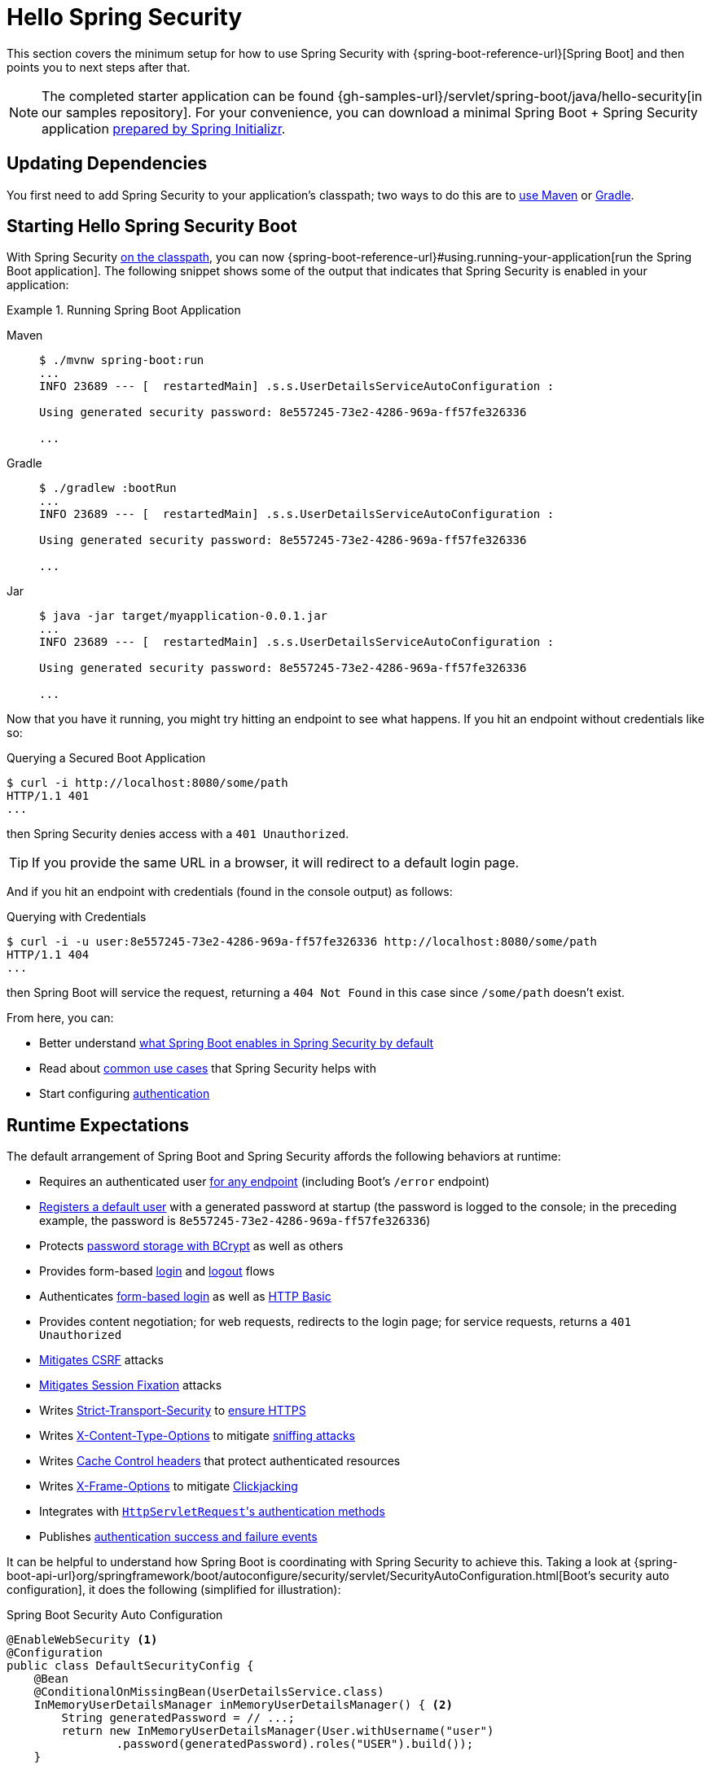 [[servlet-hello]]
= Hello Spring Security

This section covers the minimum setup for how to use Spring Security with {spring-boot-reference-url}[Spring Boot] and then points you to next steps after that.

[NOTE]
====
The completed starter application can be found {gh-samples-url}/servlet/spring-boot/java/hello-security[in our samples repository].
For your convenience, you can download a minimal Spring Boot + Spring Security application https://start.spring.io/starter.zip?type=maven-project&language=java&packaging=jar&jvmVersion=1.8&groupId=example&artifactId=hello-security&name=hello-security&description=Hello%20Security&packageName=example.hello-security&dependencies=web,security[prepared by Spring Initializr].
====

[[servlet-hello-dependencies]]
== Updating Dependencies

You first need to add Spring Security to your application's classpath; two ways to do this are to xref:getting-spring-security.adoc#getting-maven-boot[use Maven] or xref:getting-spring-security.adoc#getting-gradle-boot[Gradle].

[[servlet-hello-starting]]
== Starting Hello Spring Security Boot

With Spring Security <<servlet-hello-dependencies,on the classpath>>, you can now {spring-boot-reference-url}#using.running-your-application[run the Spring Boot application].
The following snippet shows some of the output that indicates that Spring Security is enabled in your application:

.Running Spring Boot Application
[tabs]
======
Maven::
+
[source,bash,role="primary"]
----
$ ./mvnw spring-boot:run
...
INFO 23689 --- [  restartedMain] .s.s.UserDetailsServiceAutoConfiguration :

Using generated security password: 8e557245-73e2-4286-969a-ff57fe326336

...
----

Gradle::
+
[source,bash,role="secondary"]
----
$ ./gradlew :bootRun
...
INFO 23689 --- [  restartedMain] .s.s.UserDetailsServiceAutoConfiguration :

Using generated security password: 8e557245-73e2-4286-969a-ff57fe326336

...
----

Jar::
+
[source,bash,role="secondary"]
----
$ java -jar target/myapplication-0.0.1.jar
...
INFO 23689 --- [  restartedMain] .s.s.UserDetailsServiceAutoConfiguration :

Using generated security password: 8e557245-73e2-4286-969a-ff57fe326336

...
----
======

Now that you have it running, you might try hitting an endpoint to see what happens.
If you hit an endpoint without credentials like so:

.Querying a Secured Boot Application
[source,bash]
----
$ curl -i http://localhost:8080/some/path
HTTP/1.1 401
...
----

then Spring Security denies access with a `401 Unauthorized`.

[TIP]
If you provide the same URL in a browser, it will redirect to a default login page.

And if you hit an endpoint with credentials (found in the console output) as follows:

.Querying with Credentials
[source,bash]
----
$ curl -i -u user:8e557245-73e2-4286-969a-ff57fe326336 http://localhost:8080/some/path
HTTP/1.1 404
...
----

then Spring Boot will service the request, returning a `404 Not Found` in this case since `/some/path` doesn't exist.

From here, you can:

* Better understand <<servlet-hello-auto-configuration,what Spring Boot enables in Spring Security by default>>
* Read about <<security-use-cases,common use cases>> that Spring Security helps with
* Start configuring xref:servlet/authentication/index.adoc[authentication]

[[servlet-hello-auto-configuration]]
== Runtime Expectations

The default arrangement of Spring Boot and Spring Security affords the following behaviors at runtime:

* Requires an authenticated user xref:servlet/authorization/authorize-http-requests.adoc[for any endpoint] (including Boot's `/error` endpoint)
* xref:servlet/authentication/passwords/user-details-service.adoc[Registers a default user] with a generated password at startup (the password is logged to the console; in the preceding example, the password is `8e557245-73e2-4286-969a-ff57fe326336`)
* Protects xref:servlet/authentication/passwords/password-encoder.adoc[password storage with BCrypt] as well as others
* Provides form-based xref:servlet/authentication/passwords/form.adoc[login] and xref:servlet/authentication/logout.adoc[logout] flows
* Authenticates xref:servlet/authentication/passwords/form.adoc[form-based login] as well as xref:servlet/authentication/passwords/basic.adoc[HTTP Basic]
* Provides content negotiation; for web requests, redirects to the login page; for service requests, returns a `401 Unauthorized`
* xref:servlet/exploits/csrf.adoc[Mitigates CSRF] attacks
* xref:servlet/authentication/session-management.adoc#ns-session-fixation[Mitigates Session Fixation] attacks
* Writes xref:servlet/exploits/headers.adoc#servlet-headers-hsts[Strict-Transport-Security] to https://en.wikipedia.org/wiki/HTTP_Strict_Transport_Security[ensure HTTPS]
* Writes xref:servlet/exploits/headers.adoc#servlet-headers-content-type-options[X-Content-Type-Options] to mitigate https://cheatsheetseries.owasp.org/cheatsheets/HTTP_Headers_Cheat_Sheet.html#x-content-type-options[sniffing attacks]
* Writes xref:servlet/exploits/headers.adoc#servlet-headers-cache-control[Cache Control headers] that protect authenticated resources
* Writes xref:servlet/exploits/headers.adoc#servlet-headers-frame-options[X-Frame-Options] to mitigate https://cheatsheetseries.owasp.org/cheatsheets/HTTP_Headers_Cheat_Sheet.html#x-frame-options[Clickjacking]
* Integrates with xref:servlet/integrations/servlet-api.adoc[``HttpServletRequest``'s authentication methods]
* Publishes xref:servlet/authentication/events.adoc[authentication success and failure events]

It can be helpful to understand how Spring Boot is coordinating with Spring Security to achieve this.
Taking a look at {spring-boot-api-url}org/springframework/boot/autoconfigure/security/servlet/SecurityAutoConfiguration.html[Boot's security auto configuration], it does the following (simplified for illustration):

.Spring Boot Security Auto Configuration
[source,java]
----
@EnableWebSecurity <1>
@Configuration
public class DefaultSecurityConfig {
    @Bean
    @ConditionalOnMissingBean(UserDetailsService.class)
    InMemoryUserDetailsManager inMemoryUserDetailsManager() { <2>
        String generatedPassword = // ...;
        return new InMemoryUserDetailsManager(User.withUsername("user")
                .password(generatedPassword).roles("USER").build());
    }

    @Bean
    @ConditionalOnMissingBean(AuthenticationEventPublisher.class)
    DefaultAuthenticationEventPublisher defaultAuthenticationEventPublisher(ApplicationEventPublisher delegate) { <3>
        return new DefaultAuthenticationEventPublisher(delegate);
    }
}
----
1. Adds the `@EnableWebSecurity` annotation. (Among other things, this publishes xref:servlet/architecture.adoc#servlet-securityfilterchain[Spring Security's default `Filter` chain] as a `@Bean`)
2. Publishes a xref:servlet/authentication/passwords/user-details-service.adoc[`UserDetailsService`] `@Bean` with a username of `user` and a randomly generated password that is logged to the console
3. Publishes an xref:servlet/authentication/events.adoc[`AuthenticationEventPublisher`] `@Bean` for publishing authentication events

[NOTE]
Spring Boot adds any `Filter` published as a `@Bean` to the application's filter chain.
This means that using `@EnableWebSecurity` in conjunction with Spring Boot automatically registers Spring Security's filter chain for every request.

[[security-use-cases]]
== Security Use Cases

There are a number of places that you may want to go from here.
To figure out what's next for you and your application, consider these common use cases that Spring Security is built to address:

* I am building a REST API, and I need to xref:servlet/oauth2/resource-server/jwt.adoc[authenticate a JWT] or xref:servlet/oauth2/resource-server/opaque-token.adoc[other bearer token]
* I am building a Web Application, API Gateway, or BFF and
** I need to xref:servlet/oauth2/login/core.adoc[login using OAuth 2.0 or OIDC]
** I need to xref:servlet/saml2/login/index.adoc[login using SAML 2.0]
** I need to xref:servlet/authentication/cas.adoc[login using CAS]
* I need to manage
** Users in xref:servlet/authentication/passwords/ldap.adoc[LDAP] or xref:servlet/authentication/passwords/ldap.adoc#_active_directory[Active Directory], with xref:servlet/integrations/data.adoc[Spring Data], or with xref:servlet/authentication/passwords/jdbc.adoc[JDBC]
** xref:servlet/authentication/passwords/storage.adoc[Passwords]

In case none of those match what you are looking for, consider thinking about your application in the following order:

1. *Protocol*: First, consider the protocol your application will use to communicate.
For servlet-based applications, Spring Security supports HTTP as well as xref:servlet/integrations/websocket.adoc[Websockets].
2. *Authentication*: Next, consider how users will xref:servlet/authentication/index.adoc[authenticate] and if that authentication will be stateful or stateless
3. *Authorization*: Then, consider how you will determine xref:servlet/authorization/index.adoc[what a user is authorized to do]
4. *Defense*: Finally, xref:servlet/exploits/csrf.adoc#csrf-considerations[integrate with Spring Security's default protections] and consider xref:servlet/exploits/headers.adoc[which additional protections you need]
